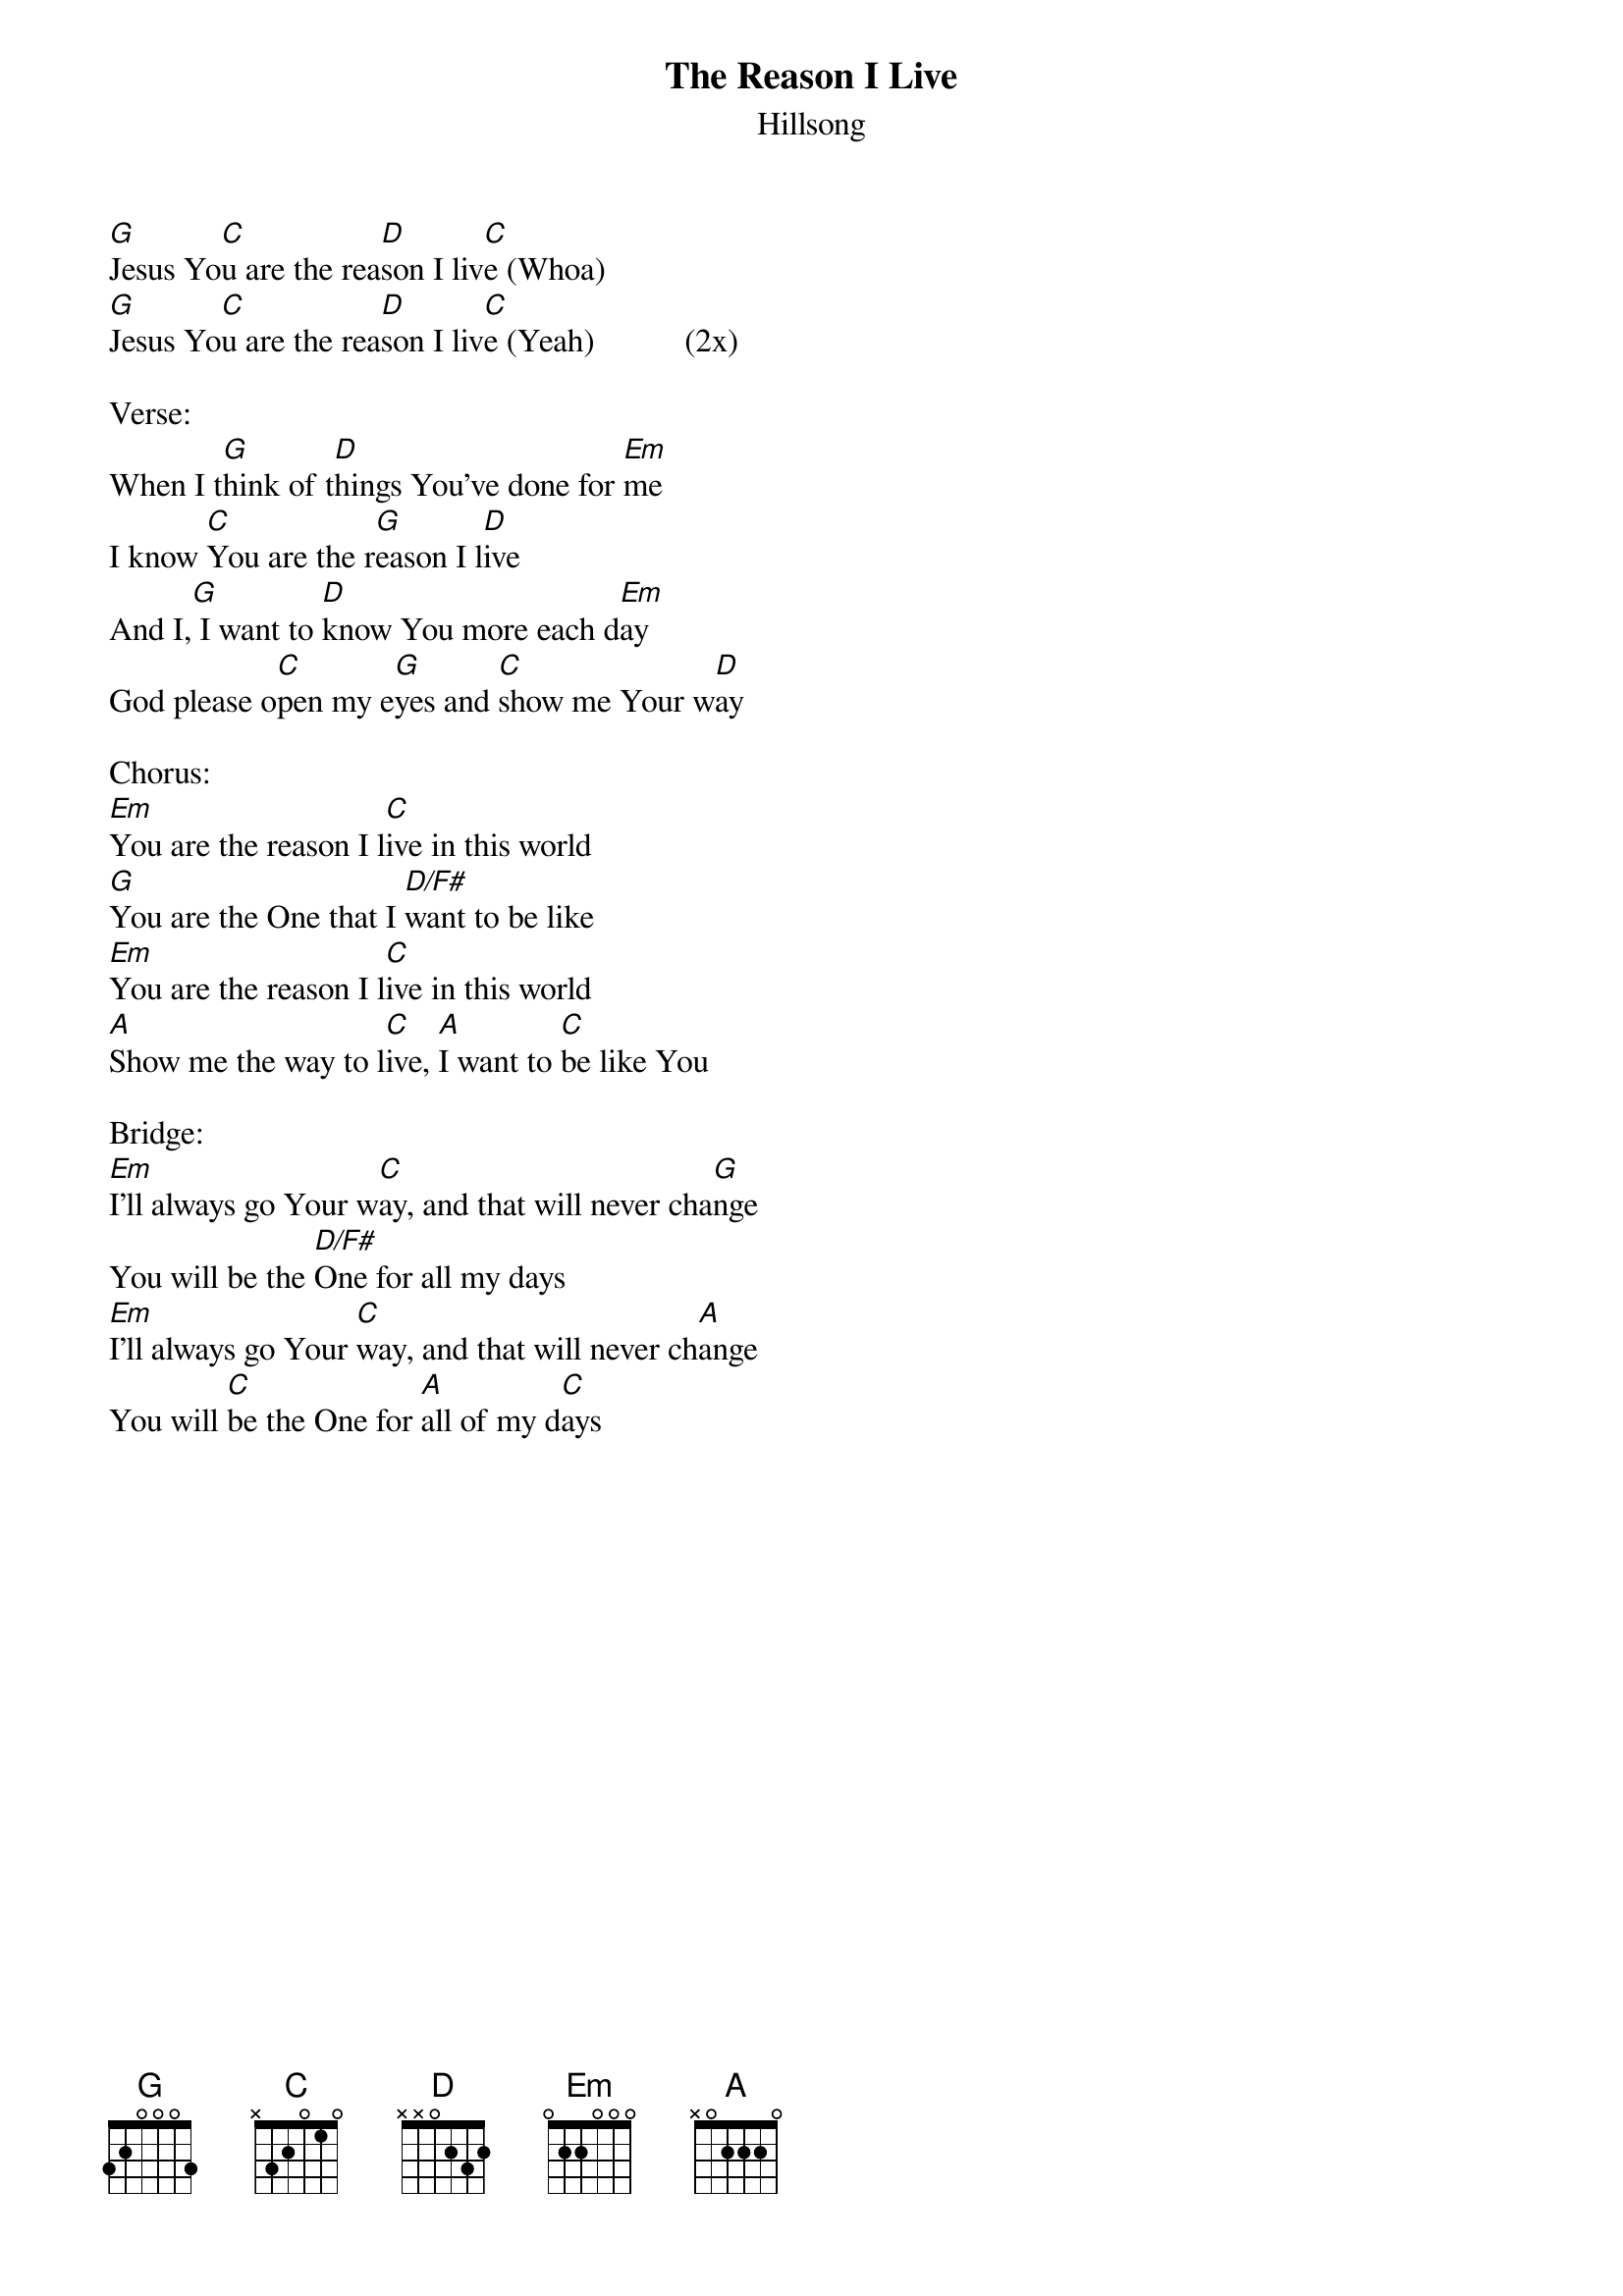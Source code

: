 {t:The Reason I Live}
{st:Hillsong}

[G]Jesus Yo[C]u are the rea[D]son I liv[C]e (Whoa)
[G]Jesus Yo[C]u are the rea[D]son I liv[C]e (Yeah)           (2x)

Verse:
When I t[G]hink of t[D]hings You've done for [Em]me
I know [C]You are the r[G]eason I l[D]ive
And I,[G] I want to [D]know You more each d[Em]ay
God please o[C]pen my e[G]yes and [C]show me Your w[D]ay

Chorus:
[Em]You are the reason I l[C]ive in this world
[G]You are the One that I [D/F#]want to be like
[Em]You are the reason I l[C]ive in this world
[A]Show me the way to l[C]ive, [A]I want to [C]be like You

Bridge:
[Em]I'll always go Your w[C]ay, and that will never cha[G]nge
You will be the [D/F#]One for all my days
[Em]I'll always go Your [C]way, and that will never ch[A]ange
You will [C]be the One for [A]all of my d[C]ays